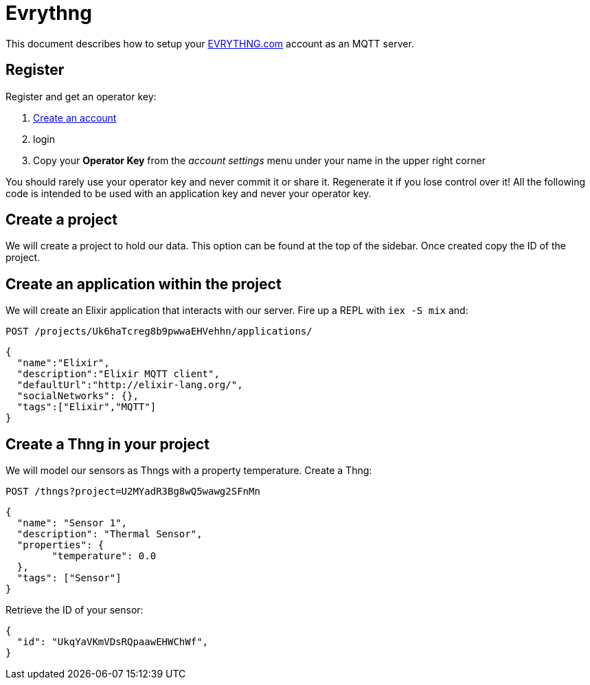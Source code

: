 = Evrythng

This document describes how to setup your https://evrythng.com/[EVRYTHNG.com] account as an MQTT server.

== Register

Register and get an operator key:

1. https://dashboard.evrythng.com/signup[Create an account]
2. login
3. Copy your *Operator Key* from the _account settings_ menu under your name in the upper right corner

You should rarely use your operator key and never commit it or share it. Regenerate it if you lose control over it! All the following code is intended to be used with an application key and never your operator key.

== Create a project

We will create a project to hold our data. This option can be found at the top of the sidebar. Once created copy the ID of the project.

== Create an application within the project

We will create an Elixir application that interacts with our server. Fire up a REPL with `iex -S mix` and:

`POST /projects/Uk6haTcreg8b9pwwaEHVehhn/applications/`

[source,elixir]
----
{
  "name":"Elixir",
  "description":"Elixir MQTT client",
  "defaultUrl":"http://elixir-lang.org/",
  "socialNetworks": {},
  "tags":["Elixir","MQTT"]
}
----

== Create a Thng in your project

We will model our sensors as Thngs with a property temperature. Create a Thng:

`POST /thngs?project=U2MYadR3Bg8wQ5wawg2SFnMn`

[source,elixir]
----
{
  "name": "Sensor 1",
  "description": "Thermal Sensor",
  "properties": {
  	"temperature": 0.0
  },
  "tags": ["Sensor"]
}
----

Retrieve the ID of your sensor:

----
{
  "id": "UkqYaVKmVDsRQpaawEHWChWf",
}
----

